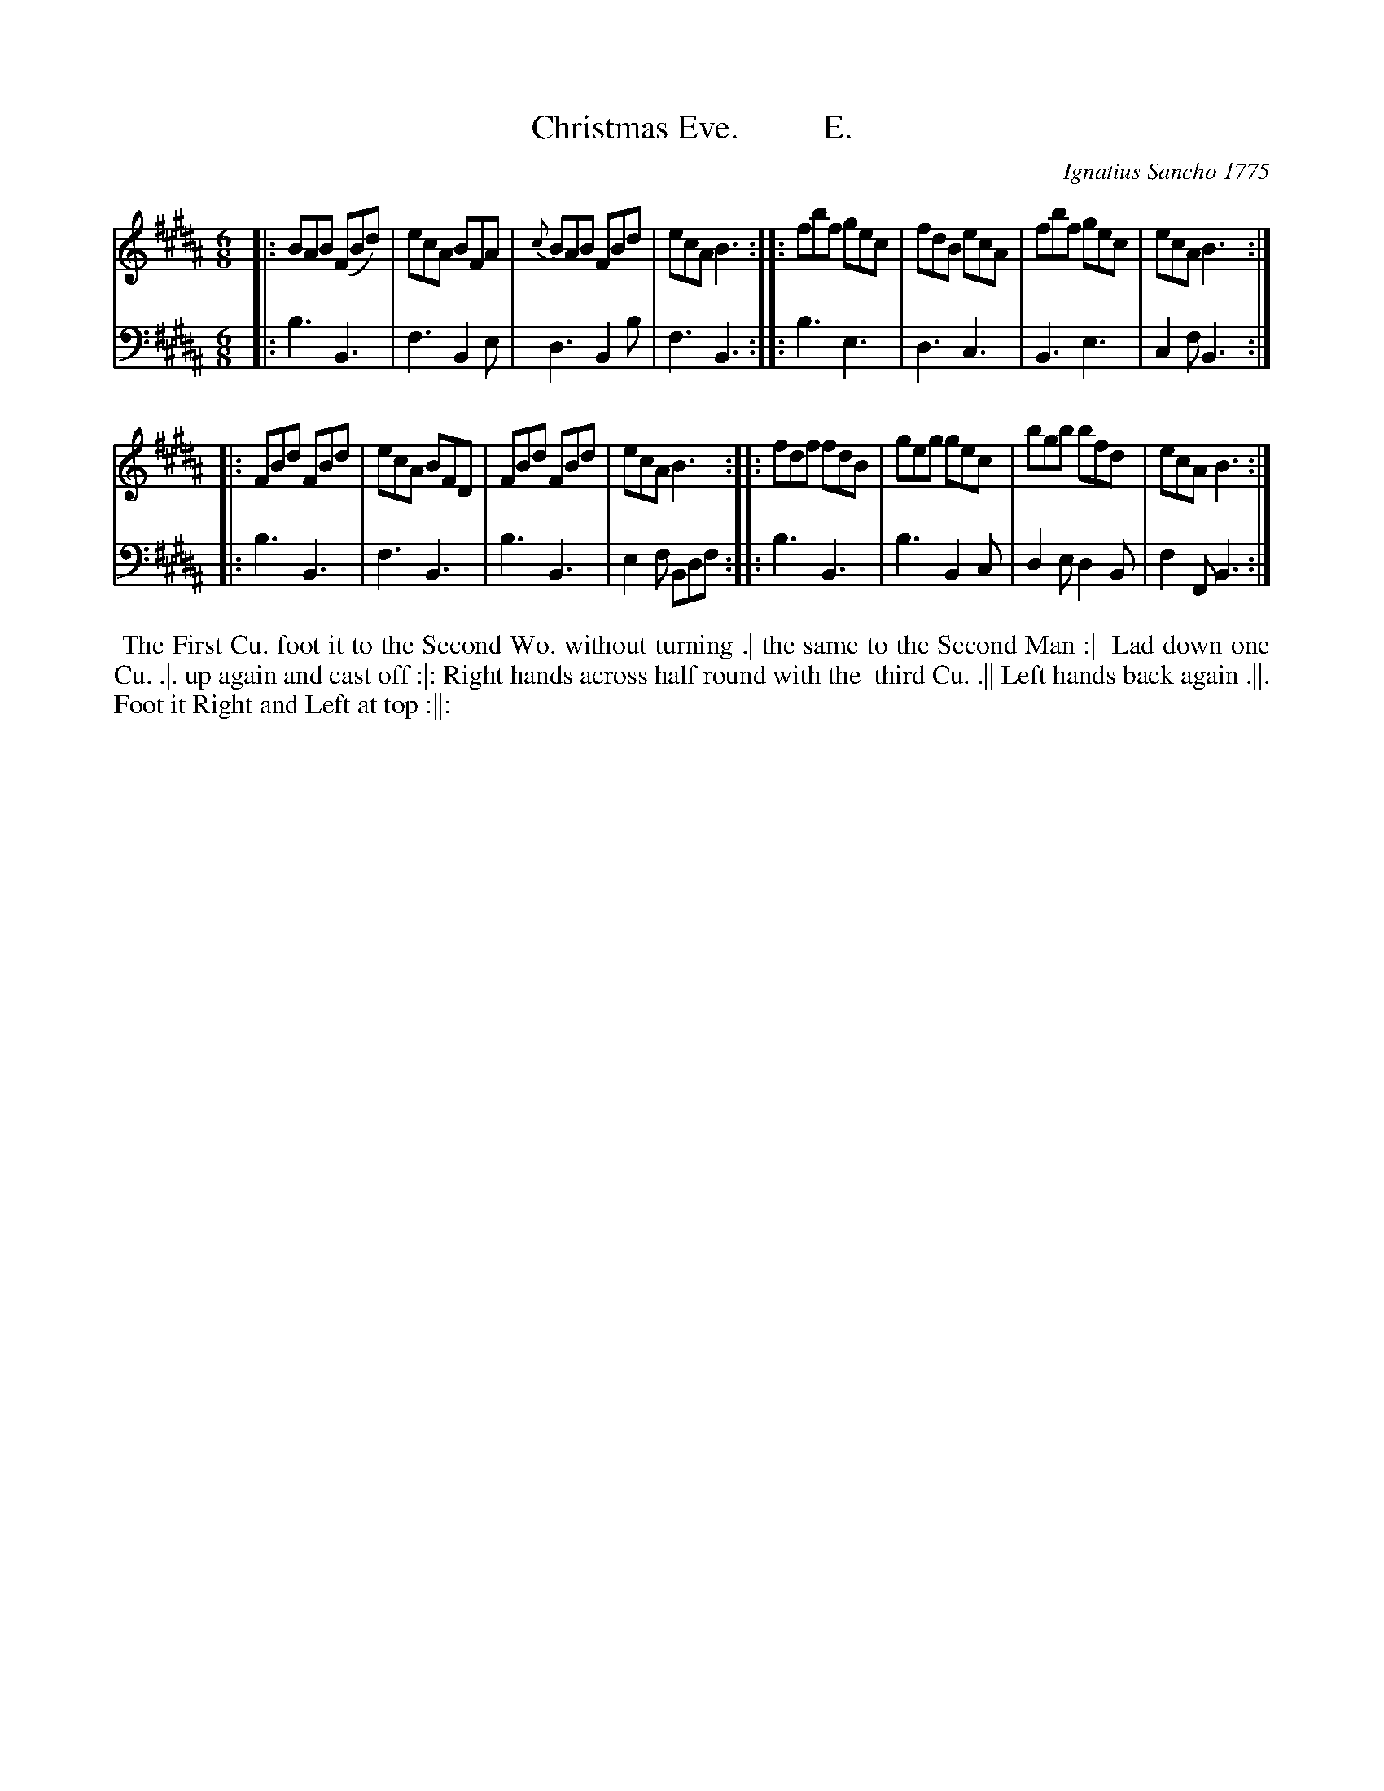 X: 101
T: Christmas Eve.          E.
C: Ignatius Sancho 1775
%R: jig
B: "Minuets Cotillons & Country Dances", 1775 p.10 #1
S: https://www.bl.uk/collection-items/minuets-cotillons-and-country-dances-by-ignatius-sancho#
Z: 2020 John Chambers <jc:trillian.mit.edu>
M: 6/8
L: 1/8
K: B
% - - - - - - - - - - - - - - - - - - - - - - - - - - - - -
V: 1 brace=2 % staves=2
V: 2 clef=bass middle=d
% - - - - - - - - - - - - - - - - - - - - - - - - - - - - -
[V:1] |: BAB (FBd) | ecA BFA | {c}BAB FBd | ecA B3 :: fbf gec | fdB ecA | fbf gec | ecA B3 :|
[V:2] |: b3 B3 | f3 B2e | d3 B2b | f3 B3 :: b3 e3 | d3 c3 | B3 e3 | c2f B3 :|
[V:1] |: FBd FBd | ecA BFD | FBd FBd | ecA B3 :: fdf fdB | geg gec | bgb bfd | ecA B3 :|
[V:2] |: b3 B3 | f3 B3 | b3 B3 | e2f Bdf :: b3 B3 | b3 B2c | d2e d2B | f2F B3 :|
% - - - - - - - - - - - - - - - - - - - - - - - - - - - - -
%%begintext align
%% The First Cu. foot it to the Second Wo. without turning .| the same to the Second Man :|
%% Lad down one Cu. .|. up again and cast off :|: Right hands across half round with the
%% third Cu. .|| Left hands back again .||. Foot it Right and Left at top :||:
%%endtext
